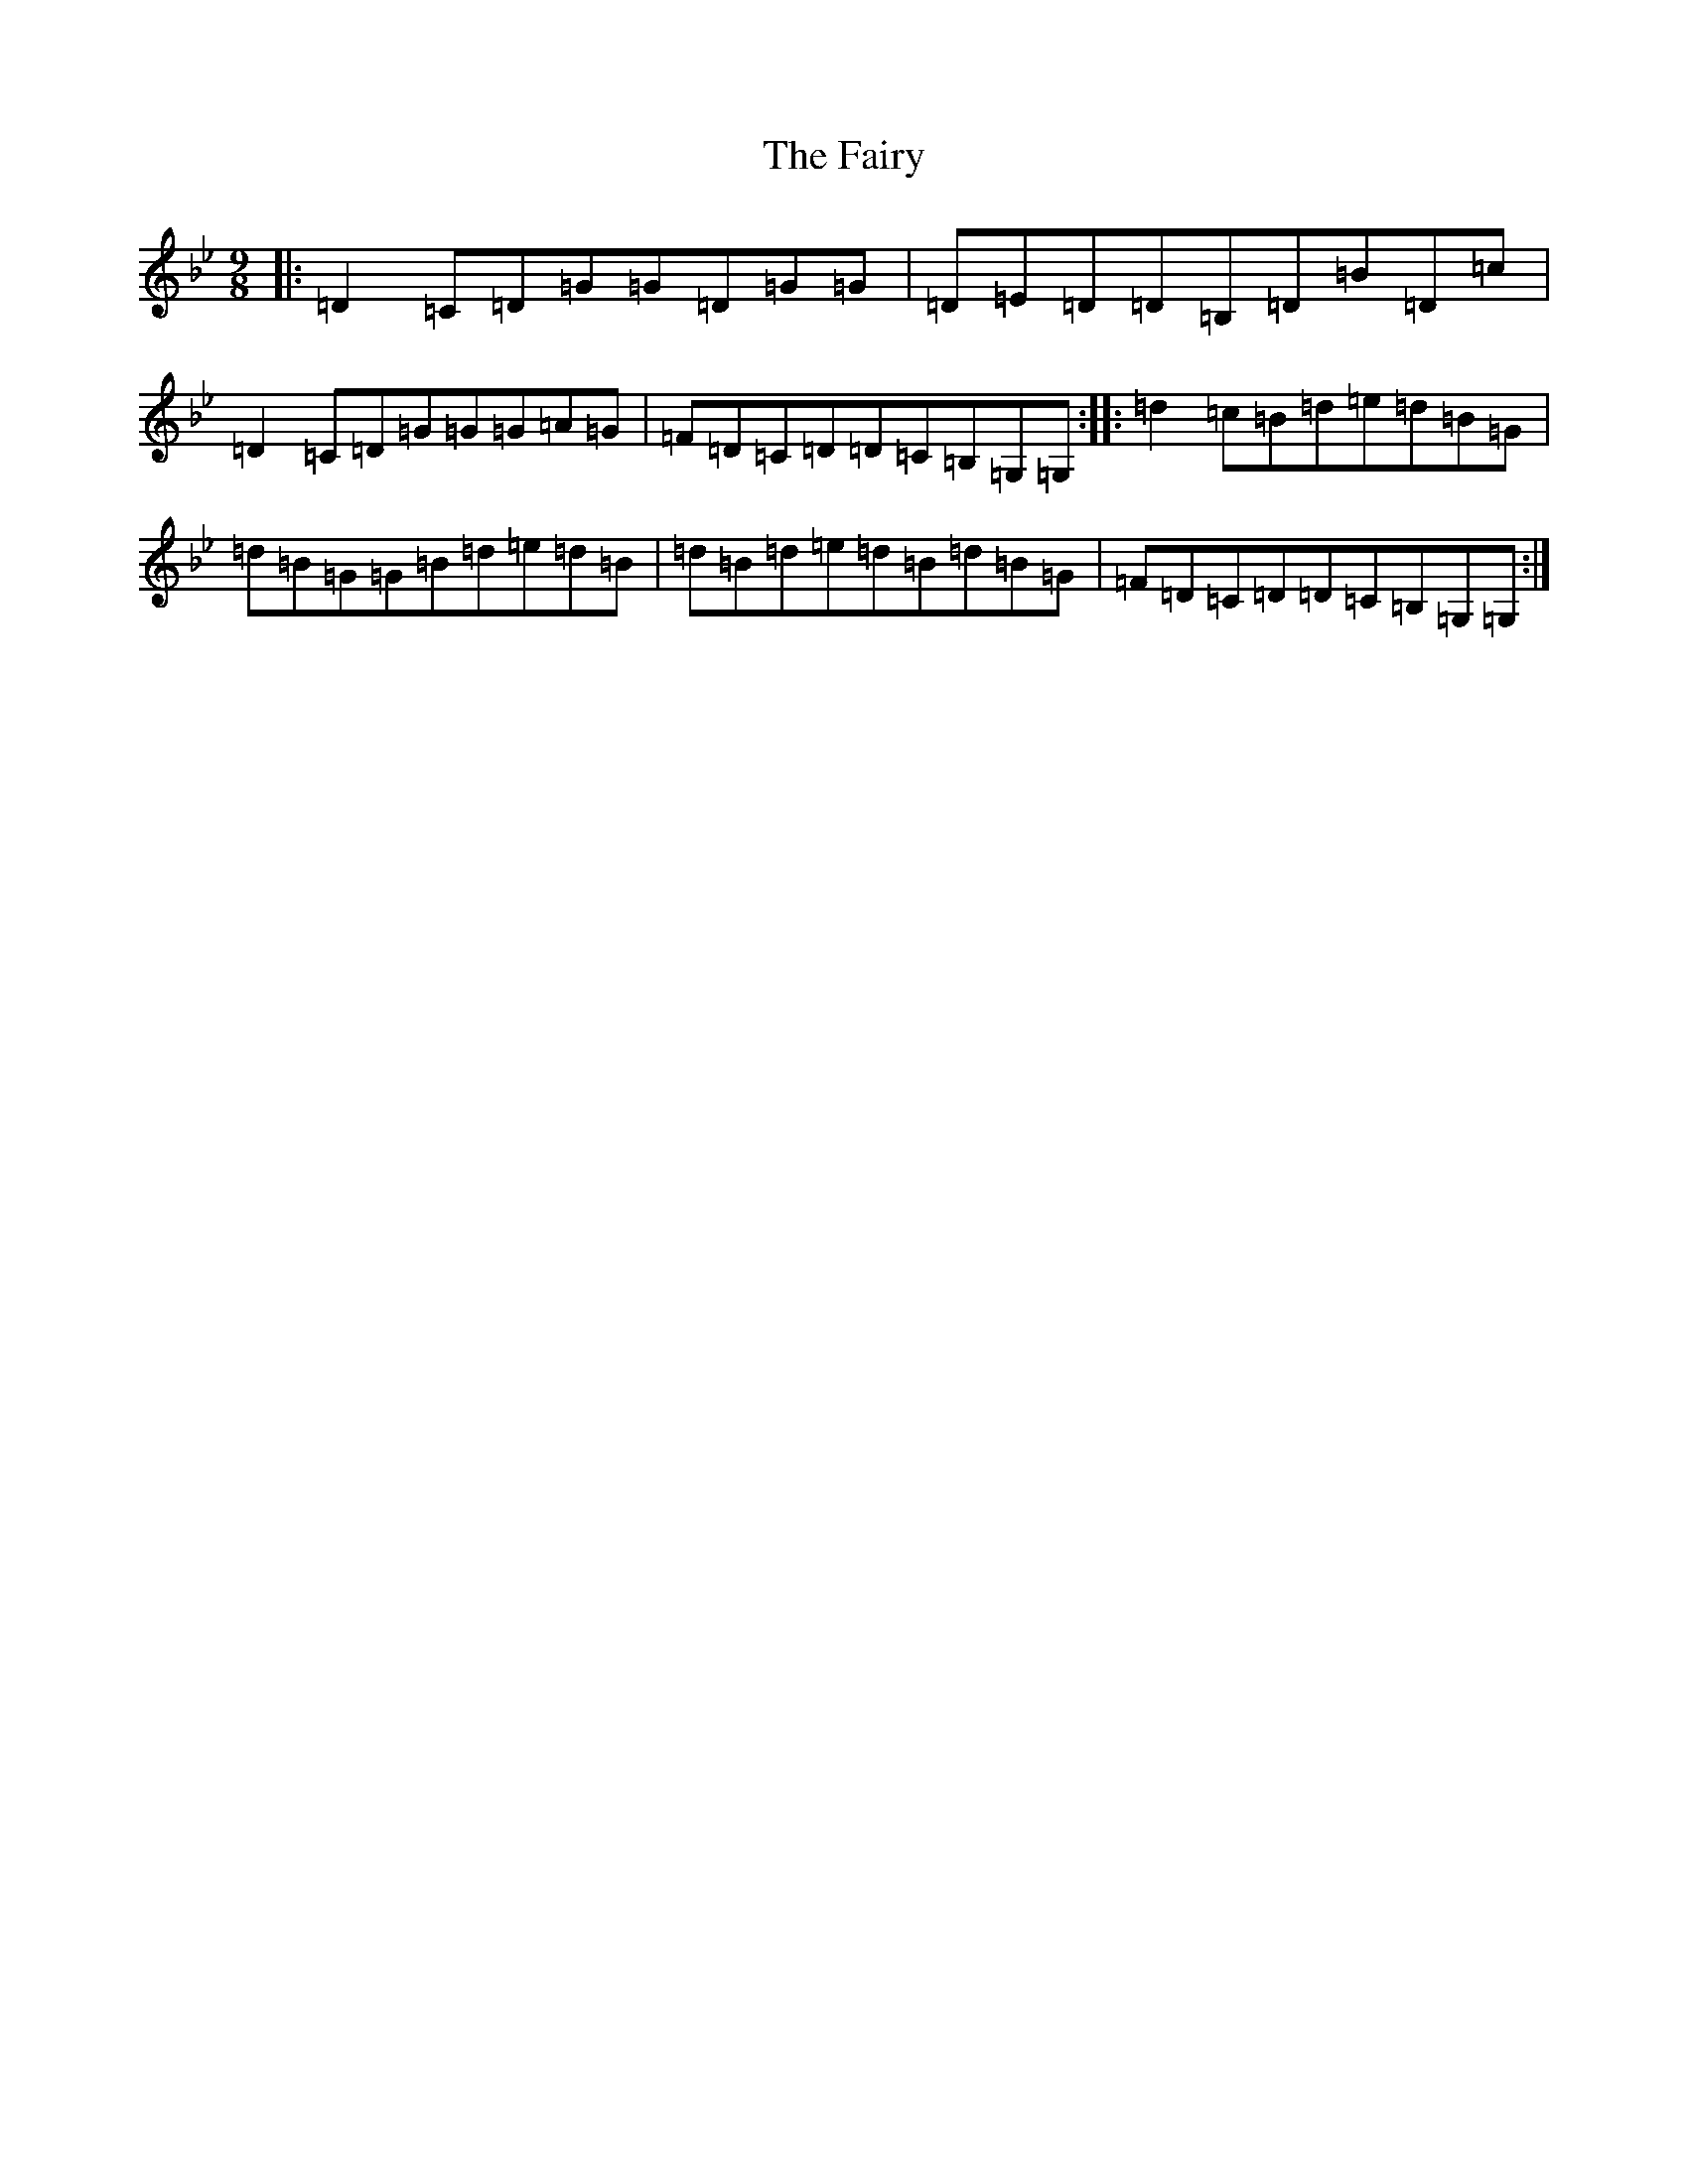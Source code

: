 X: 6367
T: Fairy, The
S: https://thesession.org/tunes/2743#setting2743
Z: A Dorian
R: slip jig
M:9/8
L:1/8
K: C Dorian
|:=D2=C=D=G=G=D=G=G|=D=E=D=D=B,=D=B=D=c|=D2=C=D=G=G=G=A=G|=F=D=C=D=D=C=B,=G,=G,:||:=d2=c=B=d=e=d=B=G|=d=B=G=G=B=d=e=d=B|=d=B=d=e=d=B=d=B=G|=F=D=C=D=D=C=B,=G,=G,:|